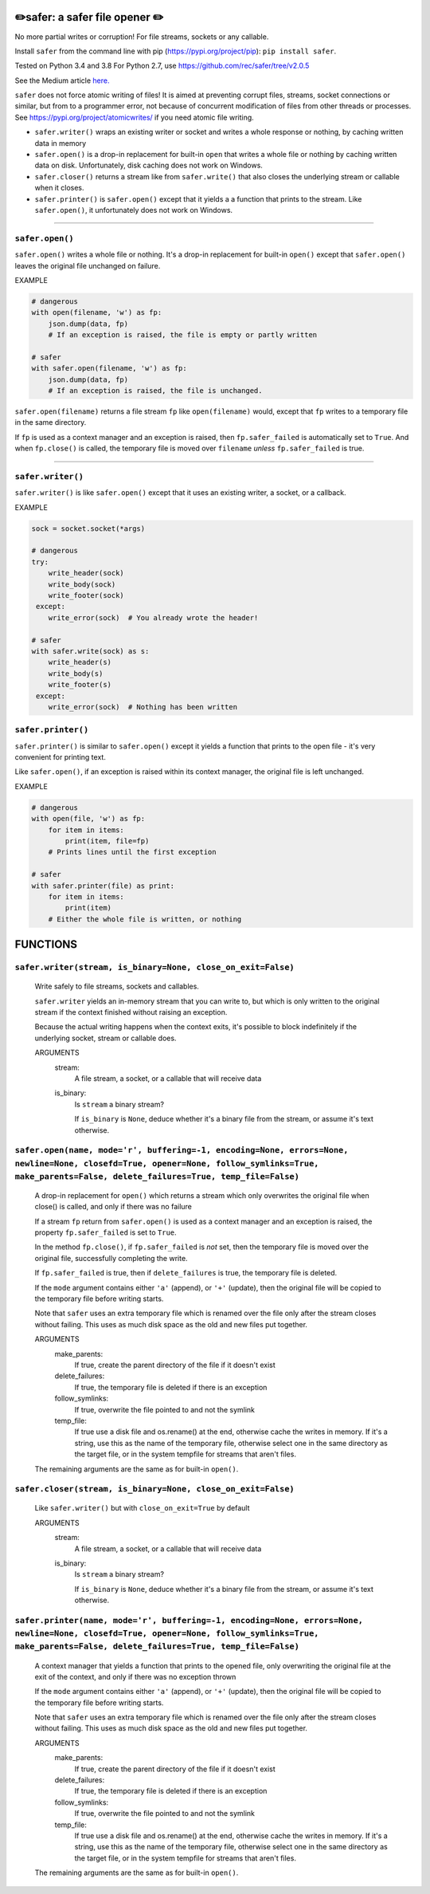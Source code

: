 ✏️safer: a safer file opener ✏️
-------------------------------

No more partial writes or corruption! For file streams, sockets or
any callable.

Install ``safer`` from the command line with pip
(https://pypi.org/project/pip): ``pip install safer``.

Tested on Python 3.4 and 3.8
For Python 2.7, use https://github.com/rec/safer/tree/v2.0.5

See the Medium article `here. <https://medium.com/@TomSwirly/%EF%B8%8F-safer-a-safer-file-writer-%EF%B8%8F-5fe267dbe3f5>`_

``safer`` does not force atomic writing of files!  It is aimed at preventing
corrupt files, streams, socket connections or similar, but from to a programmer
error, not because of concurrent modification of files from other threads or
processes.  See https://pypi.org/project/atomicwrites/ if you need atomic file
writing.

* ``safer.writer()`` wraps an existing writer or socket and writes a whole
  response or nothing, by caching written data in memory

* ``safer.open()`` is a drop-in replacement for built-in ``open`` that
  writes a whole file or nothing by caching written data on disk.
  Unfortunately, disk caching does not work on Windows.

* ``safer.closer()`` returns a stream like from ``safer.write()`` that also
  closes the underlying stream or callable when it closes.

* ``safer.printer()`` is ``safer.open()`` except that it yields a
  a function that prints to the stream.  Like ``safer.open()``, it
  unfortunately does not work on Windows.

------------------

``safer.open()``
=================

``safer.open()`` writes a whole file or nothing. It's a drop-in replacement for
built-in ``open()`` except that ``safer.open()`` leaves the original file
unchanged on failure.

EXAMPLE

.. code-block:: python

    # dangerous
    with open(filename, 'w') as fp:
        json.dump(data, fp)
        # If an exception is raised, the file is empty or partly written

    # safer
    with safer.open(filename, 'w') as fp:
        json.dump(data, fp)
        # If an exception is raised, the file is unchanged.


``safer.open(filename)`` returns a file stream ``fp`` like ``open(filename)``
would, except that ``fp`` writes to a temporary file in the same directory.

If ``fp`` is used as a context manager and an exception is raised, then
``fp.safer_failed`` is automatically set to ``True``. And when ``fp.close()``
is called, the temporary file is moved over ``filename`` *unless*
``fp.safer_failed`` is true.

------------------------------------

``safer.writer()``
==================

``safer.writer()`` is like ``safer.open()`` except that it uses an existing
writer, a socket, or a callback.

EXAMPLE

.. code-block:: python

    sock = socket.socket(*args)

    # dangerous
    try:
        write_header(sock)
        write_body(sock)
        write_footer(sock)
     except:
        write_error(sock)  # You already wrote the header!

    # safer
    with safer.write(sock) as s:
        write_header(s)
        write_body(s)
        write_footer(s)
     except:
        write_error(sock)  # Nothing has been written

``safer.printer()``
===================

``safer.printer()`` is similar to ``safer.open()`` except it yields a function
that prints to the open file - it's very convenient for printing text.

Like ``safer.open()``, if an exception is raised within its context manager,
the original file is left unchanged.

EXAMPLE

.. code-block:: python

    # dangerous
    with open(file, 'w') as fp:
        for item in items:
            print(item, file=fp)
        # Prints lines until the first exception

    # safer
    with safer.printer(file) as print:
        for item in items:
            print(item)
        # Either the whole file is written, or nothing

FUNCTIONS
---------

``safer.writer(stream, is_binary=None, close_on_exit=False)``
=============================================================

    Write safely to file streams, sockets and callables.

    ``safer.writer`` yields an in-memory stream that you can write
    to, but which is only written to the original stream if the
    context finished without raising an exception.

    Because the actual writing happens when the context exits, it's possible
    to block indefinitely if the underlying socket, stream or callable does.
    
    ARGUMENTS
      stream:
        A file stream, a socket, or a callable that will receive data

      is_binary:
        Is ``stream`` a binary stream?

        If ``is_binary`` is ``None``, deduce whether it's a binary file from
        the stream, or assume it's text otherwise.


``safer.open(name, mode='r', buffering=-1, encoding=None, errors=None, newline=None, closefd=True, opener=None, follow_symlinks=True, make_parents=False, delete_failures=True, temp_file=False)``
==================================================================================================================================================================================================

    A drop-in replacement for ``open()`` which returns a stream which only
    overwrites the original file when close() is called, and only if there was
    no failure
    
    If a stream ``fp`` return from ``safer.open()`` is used as a context
    manager and an exception is raised, the property ``fp.safer_failed`` is
    set to ``True``.

    In the method ``fp.close()``, if ``fp.safer_failed`` is *not* set, then the
    temporary file is moved over the original file, successfully completing the
    write.

    If ``fp.safer_failed`` is true, then if ``delete_failures`` is true, the
    temporary file is deleted.


    If the ``mode`` argument contains either ``'a'`` (append), or ``'+'``
    (update), then the original file will be copied to the temporary file
    before writing starts.

    Note that ``safer`` uses an extra temporary file which is renamed over the
    file only after the stream closes without failing.  This uses as much disk
    space as the old and new files put together.

    ARGUMENTS
      make_parents:
        If true, create the parent directory of the file if it doesn't exist

      delete_failures:
        If true, the temporary file is deleted if there is an exception

      follow_symlinks:
        If true, overwrite the file pointed to and not the symlink

      temp_file:
        If true use a disk file and os.rename() at the end, otherwise
        cache the writes in memory.  If it's a string, use this as the
        name of the temporary file, otherwise select one in the same
        directory as the target file, or in the system tempfile for streams
        that aren't files.

    The remaining arguments are the same as for built-in ``open()``.


``safer.closer(stream, is_binary=None, close_on_exit=False)``
=============================================================

    Like ``safer.writer()`` but with ``close_on_exit=True`` by default
    
    ARGUMENTS
      stream:
        A file stream, a socket, or a callable that will receive data

      is_binary:
        Is ``stream`` a binary stream?

        If ``is_binary`` is ``None``, deduce whether it's a binary file from
        the stream, or assume it's text otherwise.


``safer.printer(name, mode='r', buffering=-1, encoding=None, errors=None, newline=None, closefd=True, opener=None, follow_symlinks=True, make_parents=False, delete_failures=True, temp_file=False)``
=====================================================================================================================================================================================================

    A context manager that yields a function that prints to the opened file,
    only overwriting the original file at the exit of the context,
    and only if there was no exception thrown
    
    If the ``mode`` argument contains either ``'a'`` (append), or ``'+'``
    (update), then the original file will be copied to the temporary file
    before writing starts.

    Note that ``safer`` uses an extra temporary file which is renamed over the
    file only after the stream closes without failing.  This uses as much disk
    space as the old and new files put together.

    ARGUMENTS
      make_parents:
        If true, create the parent directory of the file if it doesn't exist

      delete_failures:
        If true, the temporary file is deleted if there is an exception

      follow_symlinks:
        If true, overwrite the file pointed to and not the symlink

      temp_file:
        If true use a disk file and os.rename() at the end, otherwise
        cache the writes in memory.  If it's a string, use this as the
        name of the temporary file, otherwise select one in the same
        directory as the target file, or in the system tempfile for streams
        that aren't files.

    The remaining arguments are the same as for built-in ``open()``.
